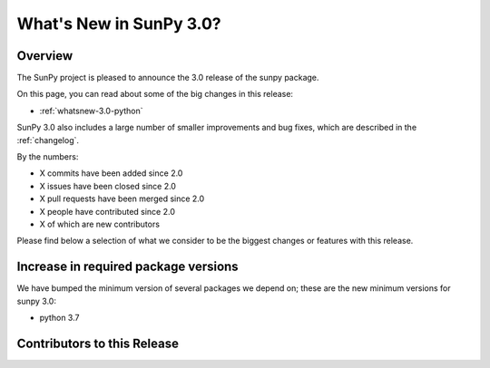.. doctest-skip-all

.. _whatsnew-3.0:

************************
What's New in SunPy 3.0?
************************

Overview
========
The SunPy project is pleased to announce the 3.0 release of the sunpy package.

On this page, you can read about some of the big changes in this release:

* :ref:`whatsnew-3.0-python`

SunPy 3.0 also includes a large number of smaller improvements and bug fixes, which are described in the :ref:`changelog`.

By the numbers:

* X commits have been added since 2.0
* X issues have been closed since 2.0
* X pull requests have been merged since 2.0
* X people have contributed since 2.0
* X of which are new contributors

Please find below a selection of what we consider to be the biggest changes or features with this release.

.. _whatsnew-3.0-python:

Increase in required package versions
=====================================
We have bumped the minimum version of several packages we depend on; these are the new minimum versions for sunpy 3.0:

- python 3.7

.. _whatsnew-3.0-contributors:

Contributors to this Release
============================
